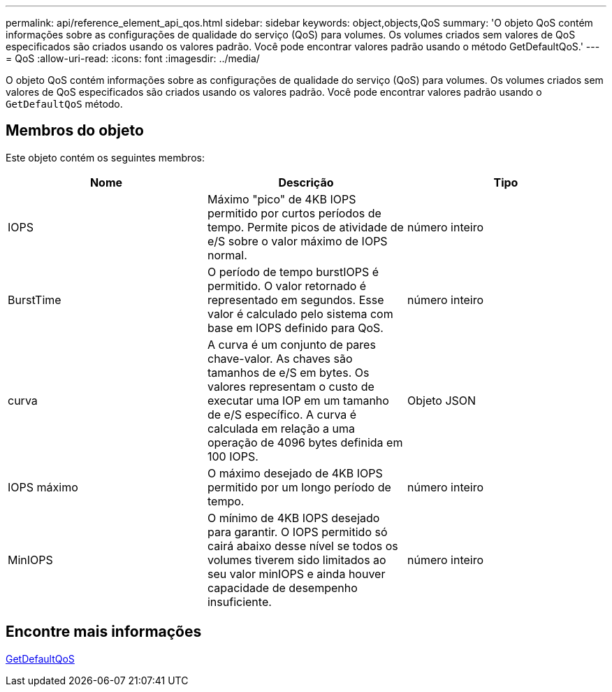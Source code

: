 ---
permalink: api/reference_element_api_qos.html 
sidebar: sidebar 
keywords: object,objects,QoS 
summary: 'O objeto QoS contém informações sobre as configurações de qualidade do serviço (QoS) para volumes. Os volumes criados sem valores de QoS especificados são criados usando os valores padrão. Você pode encontrar valores padrão usando o método GetDefaultQoS.' 
---
= QoS
:allow-uri-read: 
:icons: font
:imagesdir: ../media/


[role="lead"]
O objeto QoS contém informações sobre as configurações de qualidade do serviço (QoS) para volumes. Os volumes criados sem valores de QoS especificados são criados usando os valores padrão. Você pode encontrar valores padrão usando o `GetDefaultQoS` método.



== Membros do objeto

Este objeto contém os seguintes membros:

|===
| Nome | Descrição | Tipo 


 a| 
IOPS
 a| 
Máximo "pico" de 4KB IOPS permitido por curtos períodos de tempo. Permite picos de atividade de e/S sobre o valor máximo de IOPS normal.
 a| 
número inteiro



 a| 
BurstTime
 a| 
O período de tempo burstIOPS é permitido. O valor retornado é representado em segundos. Esse valor é calculado pelo sistema com base em IOPS definido para QoS.
 a| 
número inteiro



 a| 
curva
 a| 
A curva é um conjunto de pares chave-valor. As chaves são tamanhos de e/S em bytes. Os valores representam o custo de executar uma IOP em um tamanho de e/S específico. A curva é calculada em relação a uma operação de 4096 bytes definida em 100 IOPS.
 a| 
Objeto JSON



 a| 
IOPS máximo
 a| 
O máximo desejado de 4KB IOPS permitido por um longo período de tempo.
 a| 
número inteiro



 a| 
MinIOPS
 a| 
O mínimo de 4KB IOPS desejado para garantir. O IOPS permitido só cairá abaixo desse nível se todos os volumes tiverem sido limitados ao seu valor minIOPS e ainda houver capacidade de desempenho insuficiente.
 a| 
número inteiro

|===


== Encontre mais informações

xref:reference_element_api_getdefaultqos.adoc[GetDefaultQoS]
